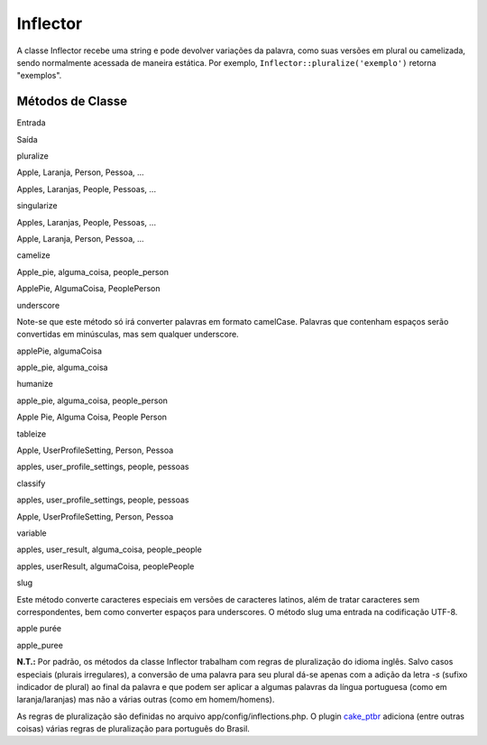 Inflector
#########

A classe Inflector recebe uma string e pode devolver variações da
palavra, como suas versões em plural ou camelizada, sendo normalmente
acessada de maneira estática. Por exemplo,
``Inflector::pluralize('exemplo')`` retorna "exemplos".

Métodos de Classe
=================

 

Entrada

Saída

pluralize

Apple, Laranja, Person, Pessoa, ...

Apples, Laranjas, People, Pessoas, ...

singularize

Apples, Laranjas, People, Pessoas, ...

Apple, Laranja, Person, Pessoa, ...

camelize

Apple\_pie, alguma\_coisa, people\_person

ApplePie, AlgumaCoisa, PeoplePerson

underscore

Note-se que este método só irá converter palavras em formato camelCase.
Palavras que contenham espaços serão convertidas em minúsculas, mas sem
qualquer underscore.

applePie, algumaCoisa

apple\_pie, alguma\_coisa

humanize

apple\_pie, alguma\_coisa, people\_person

Apple Pie, Alguma Coisa, People Person

tableize

Apple, UserProfileSetting, Person, Pessoa

apples, user\_profile\_settings, people, pessoas

classify

apples, user\_profile\_settings, people, pessoas

Apple, UserProfileSetting, Person, Pessoa

variable

apples, user\_result, alguma\_coisa, people\_people

apples, userResult, algumaCoisa, peoplePeople

slug

Este método converte caracteres especiais em versões de caracteres
latinos, além de tratar caracteres sem correspondentes, bem como
converter espaços para underscores. O método slug uma entrada na
codificação UTF-8.

apple purée

apple\_puree

**N.T.:** Por padrão, os métodos da classe Inflector trabalham com
regras de pluralização do idioma inglês. Salvo casos especiais (plurais
irregulares), a conversão de uma palavra para seu plural dá-se apenas
com a adição da letra *-s* (sufixo indicador de plural) ao final da
palavra e que podem ser aplicar a algumas palavras da língua portuguesa
(como em laranja/laranjas) mas não a várias outras (como em
homem/homens).

As regras de pluralização são definidas no arquivo
app/config/inflections.php. O plugin
`cake\_ptbr <https://github.com/jrbasso/cake_ptbr/tree/master>`_ adiciona
(entre outras coisas) várias regras de pluralização para português do
Brasil.
